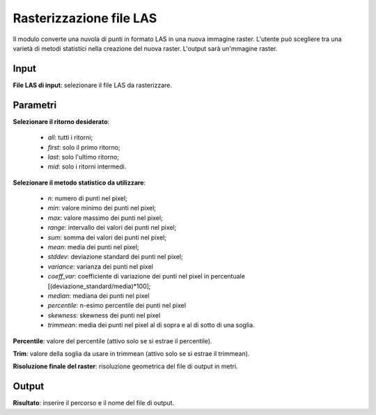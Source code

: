 Rasterizzazione file LAS
================================

Il modulo converte una nuvola di punti in formato LAS in una nuova immagine raster. L'utente può scegliere tra una varietà di metodi statistici nella creazione del nuova raster. L'output sarà un'mmagine raster.

.. only:: latex

  .. image:: ../_static/tool_images/rasterizzazione_file_las.png

Input
------------

**File LAS di input**: selezionare il file LAS da rasterizzare.

Parametri
------------

**Selezionare il ritorno desiderato**:

	* *all*: tutti i ritorni;
	* *first*: solo il primo ritorno;
	* *last*: solo l'ultimo ritorno;
	* *mid*: solo i ritorni intermedi.

**Selezionare il metodo statistico da utilizzare**:

	* *n*: numero di punti nel pixel;
	* *min*: valore minimo dei punti nel pixel;
	* *max*: valore massimo dei punti nel pixel;
	* *range*: intervallo dei valori dei punti nel pixel;
	* *sum*: somma dei valori dei punti nel pixel;
	* *mean*: media dei punti nel pixel;
	* *stddev*:	deviazione standard dei punti nel pixel;
	* *variance*: varianza dei punti nel pixel
	* *coeff_var*: coefficiente di variazione dei punti nel pixel in percentuale [(deviazione_standard/media)*100];
	* *median*: mediana dei punti nel pixel
	* *percentile*: n-esimo percentile dei punti nel pixel
	* *skewness*: skewness dei punti nel pixel
	* *trimmean*: media dei punti nel pixel al di sopra e al di sotto di una soglia.

**Percentile**: valore del percentile (attivo solo se si estrae il percentile).

**Trim**: valore della soglia da usare in trimmean (attivo solo se si estrae il trimmean).

**Risoluzione finale del raster**: risoluzione geometrica del file di output in metri.

Output
------------

**Risultato**: inserire il percorso e il nome del file di output.

.. only:: latex

  .. raw:: latex

    \newpage % hard pagebreak at exactly this position
